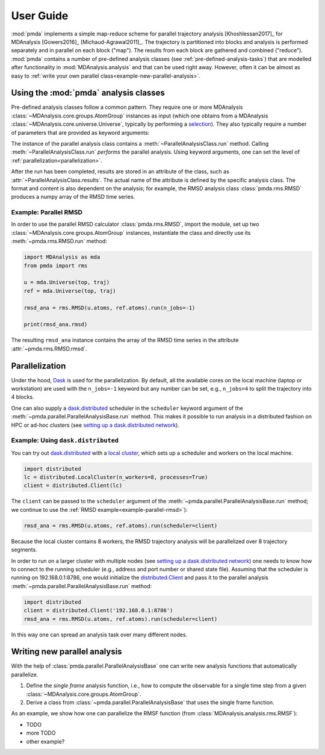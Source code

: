 .. -*- coding: utf-8 -*-

============
 User Guide
============

:mod:`pmda` implements a simple map-reduce scheme for parallel
trajectory analysis [Khoshlessan2017]_ for MDAnalysis [Gowers2016]_
[Michaud-Agrawal2011]_. The trajectory is partitioned into blocks and
analysis is performed separately and in parallel on each block
("map"). The results from each block are gathered and combined
("reduce"). :mod:`pmda` contains a number of pre-defined analysis
classes (see :ref:`pre-defined-analysis-tasks`) that are modelled
after functionality in :mod:`MDAnalysis.analysis` and that can be used
right away. However, often it can be almost as easy to :ref:`write
your own parallel class<example-new-parallel-analysis>`.


Using the :mod:`pmda` analysis classes
======================================

Pre-defined analysis classes follow a common pattern. They require one
or more MDAnalysis :class:`~MDAnalysis.core.groups.AtomGroup`
instances as input (which one obtains from a MDAnalysis
:class:`~MDAnalysis.core.universe.Universe`, typically by performing a
`selection`_). They also typically require a number of parameters that
are provided as keyword arguments:

.. class:: ParallelAnalysisClass(atomgroup[, atomgroup[, ...]], **kwargs)

	   set up the parallel analysis
	   
   .. method:: run(n_jobs=-1, scheduler=None)
	       
	       perform parallel analysis; see :ref:`parallelization`
	       for explanation of the arguments

   .. attribute:: results

	       stores the results (name and content depends on the
	       analysis that is being performed)

The instance of the parallel analysis class contains a
:meth:`~ParallelAnalysisClass.run` method. Calling
:meth:`~ParallelAnalysisClass.run` *performs* the parallel
analysis. Using keyword arguments, one can set the level of
:ref:`parallelization<parallelization>`.

After the run has been completed, results are stored in an attribute
of the class, such as :attr:`~ParallelAnalysisClass.results`. The
actual name of the attribute is defined by the specific analysis
class. The format and content is also dependent on the analysis; for
example, the RMSD analysis class :class:`pmda.rms.RMSD` produces a
numpy array of the RMSD time series.

.. _selection:
   https://www.mdanalysis.org/docs/documentation_pages/selections.html
   

.. _example-parallel-rmsd:

Example: Parallel RMSD
----------------------
	    
In order to use the parallel RMSD calculator :class:`pmda.rms.RMSD`,
import the module, set up two
:class:`~MDAnalysis.core.groups.AtomGroup` instances, instantiate the
class and directly use its :meth:`~pmda.rms.RMSD.run` method:

.. code:: python

   import MDAnalysis as mda
   from pmda import rms

   u = mda.Universe(top, traj)
   ref = mda.Universe(top, traj)

   rmsd_ana = rms.RMSD(u.atoms, ref.atoms).run(n_jobs=-1)

   print(rmsd_ana.rmsd)

The resulting ``rmsd_ana`` instance contains the array of the RMSD
time series in the attribute :attr:`~pmda.rms.RMSD.rmsd`.


.. _parallelization:

Parallelization
===============

Under the hood, Dask_ is used for the parallelization. By
default, all the available cores on the local machine (laptop or
workstation) are used with the ``n_jobs=-1`` keyword but any number
can be set, e.g., ``n_jobs=4`` to split the trajectory into 4 blocks.

One can also supply a `dask.distributed`_ scheduler in the
``scheduler`` keyword argument of the
:meth:`~pmda.parallel.ParallelAnalysisBase.run` method. This makes it
possible to run analysis in a distributed fashion on HPC or ad-hoc
clusters (see `setting up a dask.distributed network`_).

.. _Dask: https://dask.pydata.org
.. _`dask.distributed`:  https://distributed.readthedocs.io/
.. _`setting up a dask.distributed network`:
   https://distributed.readthedocs.io/en/latest/setup.html


Example: Using ``dask.distributed``
-----------------------------------

You can try out `dask.distributed`_ with a `local cluster`_, which
sets up a scheduler and workers on the local machine. 

.. code:: python

   import distributed
   lc = distributed.LocalCluster(n_workers=8, processes=True)
   client = distributed.Client(lc)

The ``client`` can be passed to the ``scheduler`` argument of the
:meth:`~pmda.parallel.ParallelAnalysisBase.run` method; we continue to
use the :ref:`RMSD example<example-parallel-rmsd>`):
      
.. code:: python

   rmsd_ana = rms.RMSD(u.atoms, ref.atoms).run(scheduler=client)	  

Because the local cluster contains 8 workers, the RMSD trajectory
analysis will be parallelized over 8 trajectory segments.

In order to run on a larger cluster with multiple nodes (see `setting
up a dask.distributed network`_) one needs to know how to connect to
the running scheduler (e.g., address and port number or shared state
file). Assuming that the scheduler is running on 192.168.0.1:8786, one
would initialize the `distributed.Client`_ and pass it to the parallel
analysis :meth:`~pmda.parallel.ParallelAnalysisBase.run` method:

.. code:: python

   import distributed
   client = distributed.Client('192.168.0.1:8786')   
   rmsd_ana = rms.RMSD(u.atoms, ref.atoms).run(scheduler=client)	  

In this way one can spread an analysis task over many different nodes.
   
.. _`local cluster`:
   https://distributed.readthedocs.io/en/latest/local-cluster.html
.. _`distributed.Client`:
   https://distributed.readthedocs.io/en/latest/client.html

   
.. _example-new-parallel-analysis:

Writing new parallel analysis
=============================

With the help of :class:`pmda.parallel.ParallelAnalysisBase` one can
write new analysis functions that automatically parallelize.

1. Define the *single frame* analysis function, i.e., how to compute
   the observable for a single time step from a given
   :class:`~MDAnalysis.core.groups.AtomGroup`.
2. Derive a class from :class:`~pmda.parallel.ParallelAnalysisBase`
   that uses the single frame function.

As an example, we show how one can parallelize the RMSF function (from
:class:`MDAnalysis.analysis.rms.RMSF`):

- TODO       
- more TODO
- other example?  
